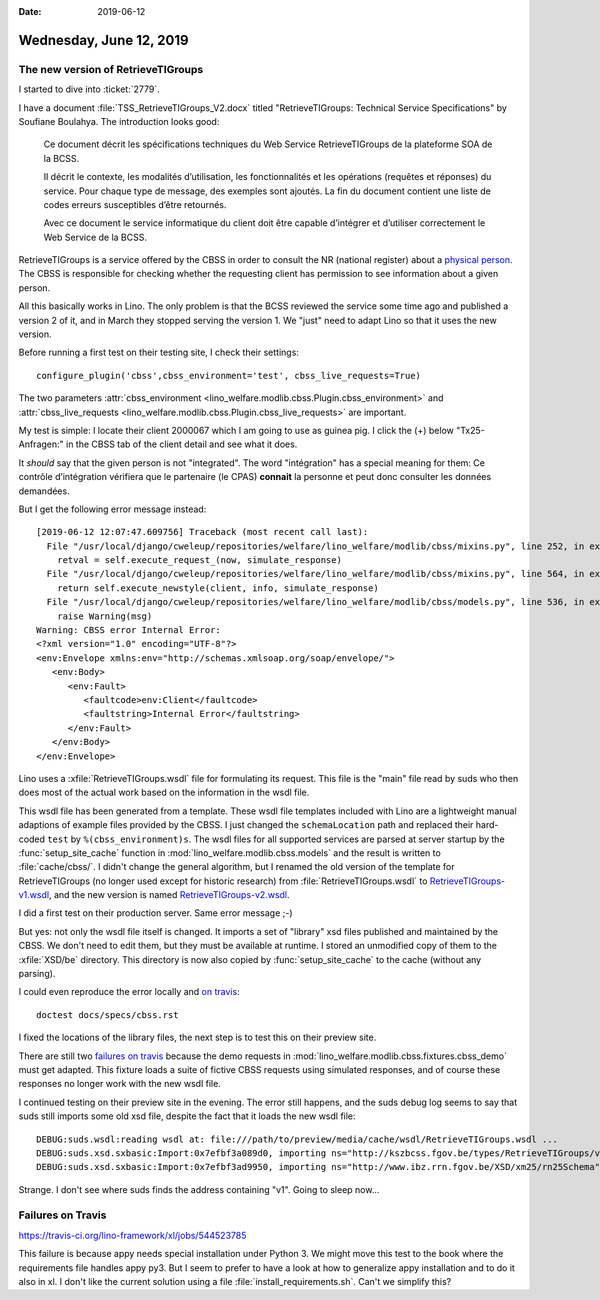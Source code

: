 :date: 2019-06-12

========================
Wednesday, June 12, 2019
========================

The new version of RetrieveTIGroups
===================================

I started to dive into :ticket:`2779`.

I have a document :file:`TSS_RetrieveTIGroups_V2.docx`
titled "RetrieveTIGroups: Technical Service Specifications"
by Soufiane Boulahya. The introduction looks good:

    Ce document décrit les spécifications techniques du Web Service RetrieveTIGroups de la plateforme SOA de la BCSS.

    Il décrit le contexte, les modalités d’utilisation, les fonctionnalités et
    les opérations (requêtes et réponses) du service. Pour chaque type de
    message, des exemples sont ajoutés. La fin du document contient une liste
    de codes erreurs susceptibles d’être retournés.

    Avec ce document le service informatique du client doit être capable
    d’intégrer et d’utiliser correctement le Web Service de la BCSS.


RetrieveTIGroups is a service offered by the CBSS in order to consult the NR
(national register) about a `physical person
<https://www.ibz.rrn.fgov.be/fileadmin/user_upload/fr/rn/fichier-rn/fichier-RN.pdf>`__.
The CBSS is responsible for checking whether the requesting client has
permission to see information about a given person.

All this basically works in Lino. The only problem is that the BCSS reviewed
the service some time ago and published a version 2 of it, and in March they
stopped serving the version 1.  We "just" need to adapt Lino so that it uses
the new version.

Before running a first test on their testing site, I check their settings::

  configure_plugin('cbss',cbss_environment='test', cbss_live_requests=True)

The two parameters
:attr:`cbss_environment <lino_welfare.modlib.cbss.Plugin.cbss_environment>`
and :attr:`cbss_live_requests <lino_welfare.modlib.cbss.Plugin.cbss_live_requests>`
are important.

My test is simple:
I locate their client 2000067 which I am going to use as guinea pig.
I click the (+) below "Tx25-Anfragen:" in the CBSS tab of the client detail and see what it does.

It *should* say that the given person is not "integrated". The word "intégration"
has a special meaning for them: Ce contrôle d’intégration vérifiera que le
partenaire (le CPAS) **connait** la personne et peut donc consulter les données
demandées.

But I get the following error message instead::

    [2019-06-12 12:07:47.609756] Traceback (most recent call last):
      File "/usr/local/django/cweleup/repositories/welfare/lino_welfare/modlib/cbss/mixins.py", line 252, in execute_request
        retval = self.execute_request_(now, simulate_response)
      File "/usr/local/django/cweleup/repositories/welfare/lino_welfare/modlib/cbss/mixins.py", line 564, in execute_request_
        return self.execute_newstyle(client, info, simulate_response)
      File "/usr/local/django/cweleup/repositories/welfare/lino_welfare/modlib/cbss/models.py", line 536, in execute_newstyle
        raise Warning(msg)
    Warning: CBSS error Internal Error:
    <?xml version="1.0" encoding="UTF-8"?>
    <env:Envelope xmlns:env="http://schemas.xmlsoap.org/soap/envelope/">
       <env:Body>
          <env:Fault>
             <faultcode>env:Client</faultcode>
             <faultstring>Internal Error</faultstring>
          </env:Fault>
       </env:Body>
    </env:Envelope>

Lino uses a :xfile:`RetrieveTIGroups.wsdl` file for formulating its request.
This file is the "main" file read by suds who then does most of the actual work
based on the information in the wsdl file.

This wsdl file has been generated from a template.
These wsdl file templates included with Lino are a lightweight manual adaptions of example files
provided by the CBSS. I just changed the ``schemaLocation`` path and replaced their hard-coded
``test`` by ``%(cbss_environment)s``.
The wsdl files for all supported services
are parsed at server startup by the :func:`setup_site_cache` function in
:mod:`lino_welfare.modlib.cbss.models` and the result is written to
:file:`cache/cbss/`.  I didn't change the general algorithm, but I renamed the
old version of the template for RetrieveTIGroups (no longer used except for historic research)
from :file:`RetrieveTIGroups.wsdl` to
`RetrieveTIGroups-v1.wsdl <https://github.com/lino-framework/welfare/blob/master/lino_welfare/modlib/cbss/WSDL/RetrieveTIGroups-v1.wsdl>`__,
and the new version is named `RetrieveTIGroups-v2.wsdl <https://github.com/lino-framework/welfare/blob/master/lino_welfare/modlib/cbss/WSDL/RetrieveTIGroups-v2.wsdl>`__.

I did a first test on their production server. Same error message ;-)

But yes: not only the wsdl file itself is changed.  It imports a set of
"library" xsd files published and maintained by the CBSS. We don't need to edit
them, but they must be available at runtime. I stored an unmodified copy of
them to the :xfile:`XSD/be` directory. This directory is now also copied by
:func:`setup_site_cache` to the cache (without any parsing).

I could even reproduce the error locally and `on travis
<https://travis-ci.org/lino-framework/welfare/jobs/544676448?>`__::

    doctest docs/specs/cbss.rst

I fixed the locations of the library files, the next step is to test this on
their preview site.

There are still two `failures on travis
<https://travis-ci.org/lino-framework/welfare/jobs/544718395>`_ because the
demo requests in :mod:`lino_welfare.modlib.cbss.fixtures.cbss_demo` must get
adapted. This fixture loads a suite of fictive CBSS requests using simulated
responses, and of course these responses no longer work with the new wsdl file.

I continued testing on their preview site in the evening.
The error still happens, and the suds debug log seems to say that suds
still imports some old xsd file, despite the fact that it loads
the new wsdl file::

    DEBUG:suds.wsdl:reading wsdl at: file:///path/to/preview/media/cache/wsdl/RetrieveTIGroups.wsdl ...
    DEBUG:suds.xsd.sxbasic:Import:0x7efbf3a089d0, importing ns="http://kszbcss.fgov.be/types/RetrieveTIGroups/v1", location="RetrieveTIGroupsV5.xsd"
    DEBUG:suds.xsd.sxbasic:Import:0x7efbf3ad9950, importing ns="http://www.ibz.rrn.fgov.be/XSD/xm25/rn25Schema", location="rn25_Release201411.xsd"

Strange. I don't see where suds finds the address containing "v1". Going to
sleep now...


Failures on Travis
==================

https://travis-ci.org/lino-framework/xl/jobs/544523785

This failure is because appy needs special installation under Python 3. We
might move this test to the book where the requirements file handles appy py3.
But I seem to prefer to have a look at how to generalize appy installation and
to do it also in xl.  I don't like the current solution using a file
:file:`install_requirements.sh`. Can't we simplify this?